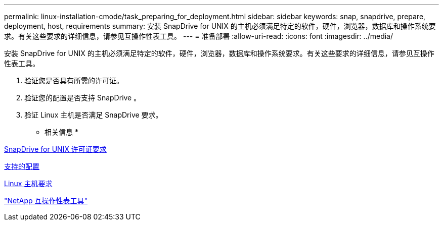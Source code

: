 ---
permalink: linux-installation-cmode/task_preparing_for_deployment.html 
sidebar: sidebar 
keywords: snap, snapdrive, prepare, deployment, host, requirements 
summary: 安装 SnapDrive for UNIX 的主机必须满足特定的软件，硬件，浏览器，数据库和操作系统要求。有关这些要求的详细信息，请参见互操作性表工具。 
---
= 准备部署
:allow-uri-read: 
:icons: font
:imagesdir: ../media/


[role="lead"]
安装 SnapDrive for UNIX 的主机必须满足特定的软件，硬件，浏览器，数据库和操作系统要求。有关这些要求的详细信息，请参见互操作性表工具。

. 验证您是否具有所需的许可证。
. 验证您的配置是否支持 SnapDrive 。
. 验证 Linux 主机是否满足 SnapDrive 要求。


* 相关信息 *

xref:reference_snapdrive_licensing.adoc[SnapDrive for UNIX 许可证要求]

xref:reference_supported_configurations.adoc[支持的配置]

xref:reference_linux_host_requirements.adoc[Linux 主机要求]

http://mysupport.netapp.com/matrix["NetApp 互操作性表工具"]
